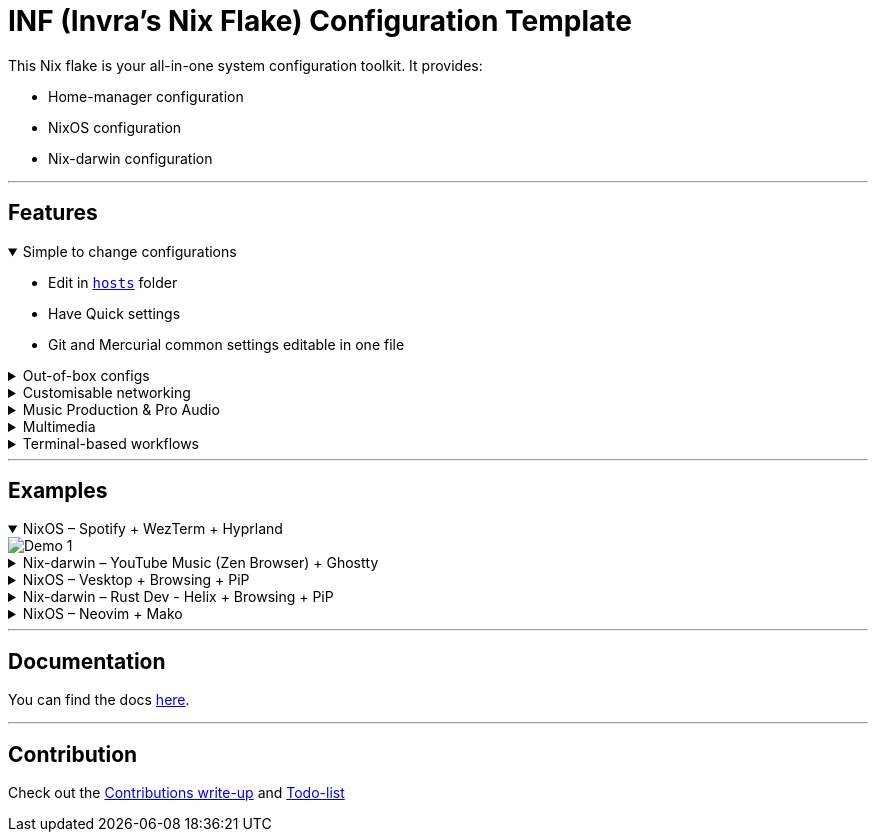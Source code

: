 = INF (Invra's Nix Flake) Configuration Template

This Nix flake is your all-in-one system configuration toolkit. It provides:

* Home-manager configuration
* NixOS configuration
* Nix-darwin configuration

---

== Features
.Simple to change configurations
[%collapsible%open]
====
* Edit in link:./hosts[`hosts`] folder
* Have Quick settings
* Git and Mercurial common settings editable in one file
====

.Out-of-box configs
[%collapsible]
====
* Rose-pine rice
* Vencord pre-configured for better stuff
* Lower chance for PulseAudio to destroy your ears.
* macOS workflow fixers
** Linear Mouse
** AeroSpace
====

.Customisable networking
[%collapsible]
====
* Disable NetworkManager
* Enable Bridging to let VM's allow your whole network
====

.Music Production & Pro Audio
[%collapsible]
====
* JACK2
* Bitwig Studio
* VST Support (theoretically)
====

.Multimedia
[%collapsible]
====
* Zen Browser
* Chromium
* OBS Studio
* V4l2loopback
* yt-dlp
* Discord (or Vesktop on aarch64-linux)
====

.Terminal-based workflows
[%collapsible]
====
* Git
* Mercurial
* gh (GitHub CLI)
* glab (Gitlab CLI)
* btop
====
---

== Examples

.NixOS – Spotify + WezTerm + Hyprland
[%collapsible%open]
====
image::./.res/demo_1.png[Demo 1]
====

.Nix-darwin – YouTube Music (Zen Browser) + Ghostty
[%collapsible]
====
image::./.res/demo_2.png[Demo 2]
====

.NixOS – Vesktop + Browsing + PiP
[%collapsible]
====
image::./.res/demo_3.png[Demo 3]
====

.Nix-darwin – Rust Dev - Helix + Browsing + PiP
[%collapsible]
====
image::./.res/demo_4.png[Demo 4]
====

.NixOS – Neovim + Mako
[%collapsible]
====
image::./.res/demo_5.png[Demo 5]
====

---

== Documentation
You can find the docs
link:https://gitlab.com/invra/nix-conf/-/wikis/home[here].

---

== Contribution

Check out the link:./CONTRIBUTING.adoc[Contributions write-up] and link:./TODO.org[Todo-list]

